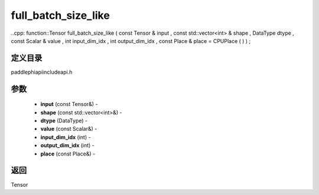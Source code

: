 .. _cn_api_paddle_experimental_full_batch_size_like:

full_batch_size_like
-------------------------------

..cpp: function::Tensor full_batch_size_like ( const Tensor & input , const std::vector<int> & shape , DataType dtype , const Scalar & value , int input_dim_idx , int output_dim_idx , const Place & place = CPUPlace ( ) ) ;

定义目录
:::::::::::::::::::::
paddle\phi\api\include\api.h

参数
:::::::::::::::::::::
	- **input** (const Tensor&) - 
	- **shape** (const std::vector<int>&) - 
	- **dtype** (DataType) - 
	- **value** (const Scalar&) - 
	- **input_dim_idx** (int) - 
	- **output_dim_idx** (int) - 
	- **place** (const Place&) - 



返回
:::::::::::::::::::::
Tensor
